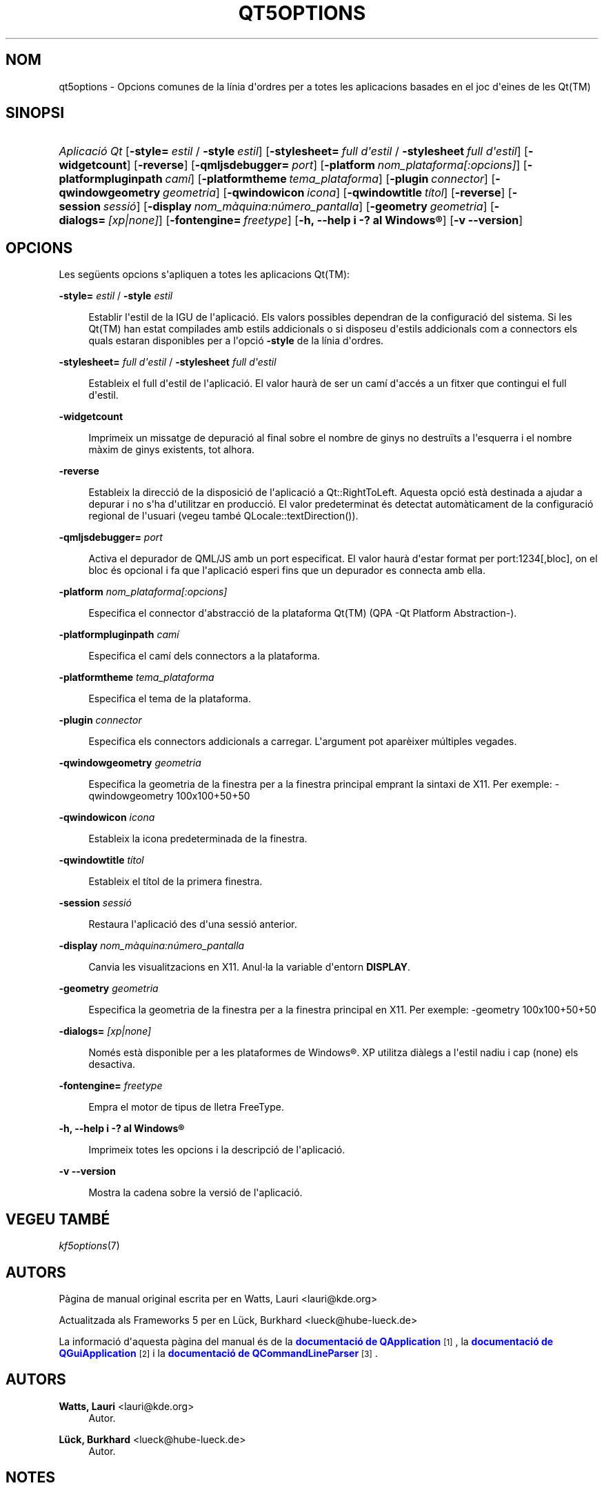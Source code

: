 '\" t
.\"     Title: qt5options
.\"    Author: Watts, Lauri <lauri@kde.org>
.\" Generator: DocBook XSL Stylesheets v1.79.2 <http://docbook.sf.net/>
.\"      Date: 4 de juny de 2016
.\"    Manual: Documentació de la línia d'ordres de les Qt
.\"    Source: Frameworks del KDE Qt 5.4
.\"  Language: Catalan
.\"
.TH "QT5OPTIONS" "7" "4 de juny de 2016" "Frameworks del KDE Qt 5.4" "Documentació de la línia d'ord"
.\" -----------------------------------------------------------------
.\" * Define some portability stuff
.\" -----------------------------------------------------------------
.\" ~~~~~~~~~~~~~~~~~~~~~~~~~~~~~~~~~~~~~~~~~~~~~~~~~~~~~~~~~~~~~~~~~
.\" http://bugs.debian.org/507673
.\" http://lists.gnu.org/archive/html/groff/2009-02/msg00013.html
.\" ~~~~~~~~~~~~~~~~~~~~~~~~~~~~~~~~~~~~~~~~~~~~~~~~~~~~~~~~~~~~~~~~~
.ie \n(.g .ds Aq \(aq
.el       .ds Aq '
.\" -----------------------------------------------------------------
.\" * set default formatting
.\" -----------------------------------------------------------------
.\" disable hyphenation
.nh
.\" disable justification (adjust text to left margin only)
.ad l
.\" -----------------------------------------------------------------
.\" * MAIN CONTENT STARTS HERE *
.\" -----------------------------------------------------------------




.SH "NOM"
qt5options \- Opcions comunes de la línia d\*(Aqordres per a totes les aplicacions basades en el joc d\*(Aqeines de les Qt(TM)

.SH "SINOPSI"
.HP \w'\fB\fIAplicació\ Qt\fR\fR\ 'u
\fB\fIAplicació Qt\fR\fR  [\fB\-style=\fR\ \fIestil\fR\ /\ \fB\-style\fR\ \fIestil\fR]  [\fB\-stylesheet=\fR\ \fIfull\ d\*(Aqestil\fR\ /\ \fB\-stylesheet\fR\ \fIfull\ d\*(Aqestil\fR]  [\fB\-widgetcount\fR]  [\fB\-reverse\fR]  [\fB\-qmljsdebugger=\fR\ \fIport\fR]  [\fB\-platform\fR\ \fInom_plataforma[:opcions]\fR]  [\fB\-platformpluginpath\fR\ \fIcamí\fR]  [\fB\-platformtheme\fR\ \fItema_plataforma\fR]  [\fB\-plugin\fR\ \fIconnector\fR]  [\fB\-qwindowgeometry\fR\ \fIgeometria\fR]  [\fB\-qwindowicon\fR\ \fIicona\fR]  [\fB\-qwindowtitle\fR\ \fItítol\fR]  [\fB\-reverse\fR]  [\fB\-session\fR\ \fIsessió\fR]  [\fB\-display\fR\ \fInom_màquina:número_pantalla\fR]  [\fB\-geometry\fR\ \fIgeometria\fR]  [\fB\-dialogs=\fR\ \fI[xp|none]\fR]  [\fB\-fontengine=\fR\ \fIfreetype\fR]  [\fB\-h,\ \-\-help\ i\ \-?\ al\ \fR\fBWindows\(rg\fR]  [\fB\-v\ \-\-version\fR] 



.SH "OPCIONS"


.PP
Les següents opcions s\*(Aqapliquen a totes les aplicacions
Qt(TM):




.PP
\fB\-style=\fR \fIestil\fR / \fB\-style\fR \fIestil\fR
.RS 4


Establir l\*(Aqestil de la
IGU
de l\*(Aqaplicació\&. Els valors possibles dependran de la configuració del sistema\&. Si les
Qt(TM)
han estat compilades amb estils addicionals o si disposeu d\*(Aqestils addicionals com a connectors els quals estaran disponibles per a l\*(Aqopció
\fB\-style\fR
de la línia d\*(Aqordres\&.

.RE
.PP
\fB\-stylesheet=\fR \fIfull d\*(Aqestil\fR / \fB\-stylesheet\fR \fIfull d\*(Aqestil\fR
.RS 4


Estableix el full d\*(Aqestil de l\*(Aqaplicació\&. El valor haurà de ser un camí d\*(Aqaccés a un fitxer que contingui el full d\*(Aqestil\&.
.RE
.PP
\fB\-widgetcount\fR
.RS 4


Imprimeix un missatge de depuració al final sobre el nombre de ginys no destruïts a l\*(Aqesquerra i el nombre màxim de ginys existents, tot alhora\&.
.RE
.PP
\fB\-reverse\fR
.RS 4


Estableix la direcció de la disposició de l\*(Aqaplicació a
Qt::RightToLeft\&. Aquesta opció està destinada a ajudar a depurar i no s\*(Aqha d\*(Aqutilitzar en producció\&. El valor predeterminat és detectat automàticament de la configuració regional de l\*(Aqusuari (vegeu també
QLocale::textDirection())\&.
.RE
.PP
\fB\-qmljsdebugger=\fR \fIport\fR
.RS 4


Activa el depurador de QML/JS amb un port especificat\&. El valor haurà d\*(Aqestar format per port:1234[,bloc], on el bloc és opcional i fa que l\*(Aqaplicació esperi fins que un depurador es connecta amb ella\&.
.RE
.PP
\fB\-platform\fR \fInom_plataforma[:opcions]\fR
.RS 4


Especifica el connector d\*(Aqabstracció de la plataforma
Qt(TM)
(QPA \-Qt Platform Abstraction\-)\&.
.RE
.PP
\fB\-platformpluginpath\fR \fIcamí\fR
.RS 4


Especifica el camí dels connectors a la plataforma\&.
.RE
.PP
\fB\-platformtheme\fR \fItema_plataforma\fR
.RS 4


Especifica el tema de la plataforma\&.
.RE
.PP
\fB\-plugin\fR \fIconnector\fR
.RS 4


Especifica els connectors addicionals a carregar\&. L\*(Aqargument pot aparèixer múltiples vegades\&.
.RE
.PP
\fB\-qwindowgeometry\fR \fIgeometria\fR
.RS 4


Especifica la geometria de la finestra per a la finestra principal emprant la sintaxi de
X11\&. Per exemple: \-qwindowgeometry 100x100+50+50
.RE
.PP
\fB\-qwindowicon\fR \fIicona\fR
.RS 4


Estableix la icona predeterminada de la finestra\&.
.RE
.PP
\fB\-qwindowtitle\fR \fItítol\fR
.RS 4


Estableix el títol de la primera finestra\&.
.RE
.PP
\fB\-session\fR \fIsessió\fR
.RS 4


Restaura l\*(Aqaplicació des d\*(Aquna sessió anterior\&.
.RE
.PP
\fB\-display\fR \fInom_màquina:número_pantalla\fR
.RS 4


Canvia les visualitzacions en
X11\&. Anul\(mdla la variable d\*(Aqentorn
\fBDISPLAY\fR\&.
.RE
.PP
\fB\-geometry\fR \fIgeometria\fR
.RS 4


Especifica la geometria de la finestra per a la finestra principal en
X11\&. Per exemple: \-geometry 100x100+50+50
.RE
.PP
\fB\-dialogs=\fR \fI[xp|none]\fR
.RS 4


Només està disponible per a les plataformes de
Windows\(rg\&. XP utilitza diàlegs a l\*(Aqestil nadiu i cap (none) els desactiva\&.
.RE
.PP
\fB\-fontengine=\fR \fIfreetype\fR
.RS 4


Empra el motor de tipus de lletra FreeType\&.
.RE

.PP
\fB\-h, \-\-help i \-? al \fR\fBWindows\(rg\fR
.RS 4


Imprimeix totes les opcions i la descripció de l\*(Aqaplicació\&.
.RE
.PP
\fB\-v \-\-version\fR
.RS 4


Mostra la cadena sobre la versió de l\*(Aqaplicació\&.
.RE





.SH "VEGEU TAMBÉ"

.PP
\fIkf5options\fR(7)



.SH "AUTORS"

.PP
Pàgina de manual original escrita per en
Watts, Lauri
<lauri@kde\&.org>
.PP
Actualitzada als
Frameworks
5 per en
Lück, Burkhard
<lueck@hube\-lueck\&.de>
.PP
La informació d\*(Aqaquesta pàgina del manual és de la
\m[blue]\fBdocumentació de QApplication\fR\m[]\&\s-2\u[1]\d\s+2, la
\m[blue]\fBdocumentació de QGuiApplication\fR\m[]\&\s-2\u[2]\d\s+2
i la
\m[blue]\fBdocumentació de QCommandLineParser\fR\m[]\&\s-2\u[3]\d\s+2\&.


.SH "AUTORS"
.PP
\fBWatts, Lauri\fR <\&lauri@kde\&.org\&>
.RS 4
Autor.
.RE
.PP
\fBLück, Burkhard\fR <\&lueck@hube\-lueck\&.de\&>
.RS 4
Autor.
.RE
.SH "NOTES"
.IP " 1." 4
documentació de QApplication
.RS 4
\%https://doc.qt.io/qt-5/qapplication.html#QApplication
.RE
.IP " 2." 4
documentació de QGuiApplication
.RS 4
\%https://doc.qt.io/qt-5/qguiapplication.html#QGuiApplication
.RE
.IP " 3." 4
documentació de QCommandLineParser
.RS 4
\%https://doc.qt.io/qt-5/qcommandlineparser.html
.RE
